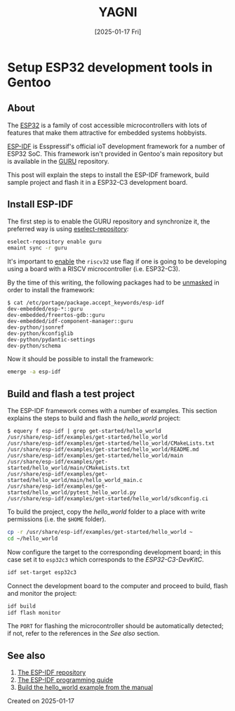 #+TITLE: YAGNI
#+DATE: [2025-01-17 Fri]
#+SUBTITLE:
#+DESCRIPTION:
#+KEYWORDS: gentooo embedded esp32

#+OPTIONS: toc:nil num:nil ^:nil pri:nil date:nil creator:t timestamp:nil author:nil
#+OPTIONS: html-link-use-abs-url:nil html-postamble:auto
#+OPTIONS: html-preamble:t html-scripts:t
#+OPTIONS: html5-fancy:t tex:t

#+HTML_HEAD: <link rel="stylesheet" type="text/css" href="css/my.css"/>
#+HTML_HEAD: <script type="text/javascript" src="js/my.js"></script>
#+HTML_DOCTYPE: xhtml-strict
#+HTML_CONTAINER: div
#+HTML_LINK_HOME:
#+HTML_LINK_UP:
#+HTML_MATHJAX:
#+HTML_HEAD_EXTRA:
#+INFOJS_OPT:
#+CREATOR: <a href="https://www.gnu.org/software/emacs/"><img src="./img/emacs.png" style="width:42px;height:42px;border:0;"></a><a href="https://orgmode.org"><img src="./img/org-mode.png" style="width:42px;height:42px;border:0;"></a>


#+BEGIN_navigator
#+END_navigator

* Setup ESP32 development tools in Gentoo

** About

The [[https://en.wikipedia.org/wiki/ESP32][ESP32]] is a family of cost accessible microcontrollers with lots of features that make them attractive for embedded systems hobbyists.

[[https://github.com/espressif/esp-idf][ESP-IDF]] is Esspressif's official ioT development framework for a number of ESP32 SoC. This framework isn't provided in Gentoo's main repository but is available in the [[https://wiki.gentoo.org/wiki/Project:GURU][GURU]] repository.

This post will explain the steps to install the ESP-IDF framework, build sample project and flash it in a ESP32-C3 development board.

** Install ESP-IDF

The first step is to enable the GURU repository and synchronize it, the preferred way is using [[https://wiki.gentoo.org/wiki/Eselect/Repository][eselect-repository]]:

#+begin_src sh
  eselect-repository enable guru
  emaint sync -r guru
#+end_src

It's important to [[https://wiki.gentoo.org/wiki//etc/portage/package.use][enable]] the =riscv32= use flag if one is going to be developing using a board with a RISCV microcontroller (i.e. ESP32-C3).

By the time of this writing, the following packages had to be [[https://wiki.gentoo.org/wiki//etc/portage/package.accept_keywords][unmasked]] in order to install the framework:

#+begin_src text
$ cat /etc/portage/package.accept_keywords/esp-idf 
dev-embedded/esp-*::guru
dev-embedded/freertos-gdb::guru
dev-embedded/idf-component-manager::guru
dev-python/jsonref
dev-python/kconfiglib
dev-python/pydantic-settings
dev-python/schema
#+end_src

Now it should be possible to install the framework:

#+begin_src sh
  emerge -a esp-idf
#+end_src


** Build and flash a test project

The ESP-IDF framework comes with a number of examples. This section explains the steps to build and flash the /hello_world/ project:

#+begin_src text
$ equery f esp-idf | grep get-started/hello_world
/usr/share/esp-idf/examples/get-started/hello_world
/usr/share/esp-idf/examples/get-started/hello_world/CMakeLists.txt
/usr/share/esp-idf/examples/get-started/hello_world/README.md
/usr/share/esp-idf/examples/get-started/hello_world/main
/usr/share/esp-idf/examples/get-started/hello_world/main/CMakeLists.txt
/usr/share/esp-idf/examples/get-started/hello_world/main/hello_world_main.c
/usr/share/esp-idf/examples/get-started/hello_world/pytest_hello_world.py
/usr/share/esp-idf/examples/get-started/hello_world/sdkconfig.ci
#+end_src

To build the project, copy the /hello_world/ folder to a place with write permissions (i.e. the =$HOME= folder).

#+begin_src sh
  cp -r /usr/share/esp-idf/examples/get-started/hello_world ~
  cd ~/hello_world
#+end_src

Now configure the target to the corresponding development board; in this case set it to =esp32c3= which corresponds to the /ESP32-C3-DevKitC/.

#+begin_src sh
  idf set-target esp32c3
#+end_src

Connect the development board to the computer and proceed to build, flash and monitor the project:

#+begin_src sh
  idf build
  idf flash monitor
#+end_src

The =PORT= for flashing the microcontroller should be automatically detected; if not, refer to the references in the /See also/ section.

** See also
  1. [[https://github.com/espressif/esp-idf][The ESP-IDF repository]]
  2. [[https://docs.espressif.com/projects/esp-idf/en/latest/esp32c3/index.html][The ESP-IDF programming guide]]
  3. [[https://docs.espressif.com/projects/esp-idf/en/latest/esp32c3/get-started/linux-macos-setup.html#get-started-linux-macos-first-steps][Build the hello_world example from the manual]]


**** Created on 2025-01-17

#+BEGIN_navigator
#+END_navigator


#  LocalWords:  RISCV microcontrollers microcontroller
